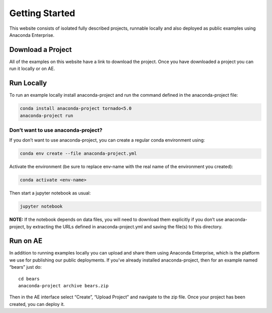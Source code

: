 ***************
Getting Started
***************

This website consists of isolated fully described projects, runnable locally
and  also deployed as public examples using Anaconda Enterprise.

Download a Project
==================
All of the examples on this website have a link to download the project.
Once you have downloaded a project you can run it locally or on AE.

Run Locally
===========

To run an example locally install anaconda-project and run the command
defined in the anaconda-project file:

.. code:: bash

   conda install anaconda-project tornado<5.0
   anaconda-project run

Don’t want to use anaconda-project?
~~~~~~~~~~~~~~~~~~~~~~~~~~~~~~~~~~~

If you don’t want to use anaconda-project, you can create a regular
conda environment using:

.. code:: bash

   conda env create --file anaconda-project.yml

Activate the environment (be sure to replace env-name with the real name
of the environment you created):

.. code:: bash

   conda activate <env-name>

Then start a jupyter notebook as usual:

.. code:: bash

   jupyter notebook

**NOTE:** If the notebook depends on data files, you will need to
download them explicitly if you don’t use anaconda-project, by
extracting the URLs defined in anaconda-project.yml and saving the
file(s) to this directory.

Run on AE
=========
In addition to running examples locally you can upload and share them
using Anaconda Enterprise, which is the platform we use for publishing
our public deployments. If you’ve already installed anaconda-project,
then for an example named “bears” just do:

::

   cd bears
   anaconda-project archive bears.zip

Then in the AE interface select “Create”, “Upload Project” and navigate
to the zip file. Once your project has been created, you can deploy it.
